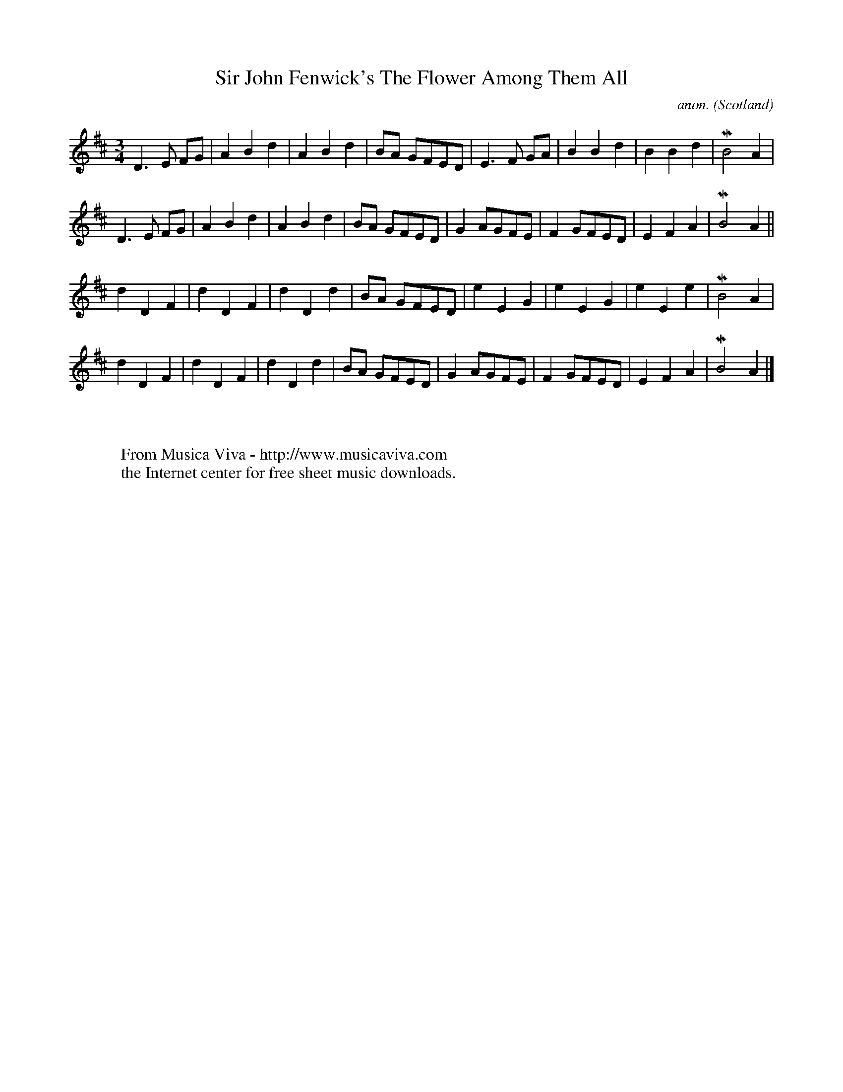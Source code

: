 X:1197
T:Sir John Fenwick's The Flower Among Them All
C:anon.
O:Scotland
S:Northumbrian Pipers' Tune Book volume 1
Z:Jack Campin 1998-2000
F:http://abc.musicaviva.com/tunes/scotland/john-fenwick.abc
%Posted June 29th 2000 at abcusers by Jack Campin during a discussion
%about tune identification algorithms.
%  Jack said:
%"Here's a set of tunes that for a dead cert are genetically related.
%Do any of the tune-matching algorithms suggested here detect that?"
M:3/4
L:1/8
K:Amix
D3E FG|A2B2d2|A2B2d2|BA GFED|E3F  GA|B2 B2d2|B2B2d2|MB4 A2 |
D3E FG|A2B2d2|A2B2d2|BA GFED|G2 AGFE|F2 GFED|E2F2A2|MB4 A2||
d2D2F2|d2D2F2|d2D2d2|BA GFED|e2 E2G2|e2 E2G2|e2E2e2|MB4 A2 |
d2D2F2|d2D2F2|d2D2d2|BA GFED|G2 AGFE|F2 GFED|E2F2A2|MB4 A2|]
W:
W:
W:  From Musica Viva - http://www.musicaviva.com
W:  the Internet center for free sheet music downloads.


